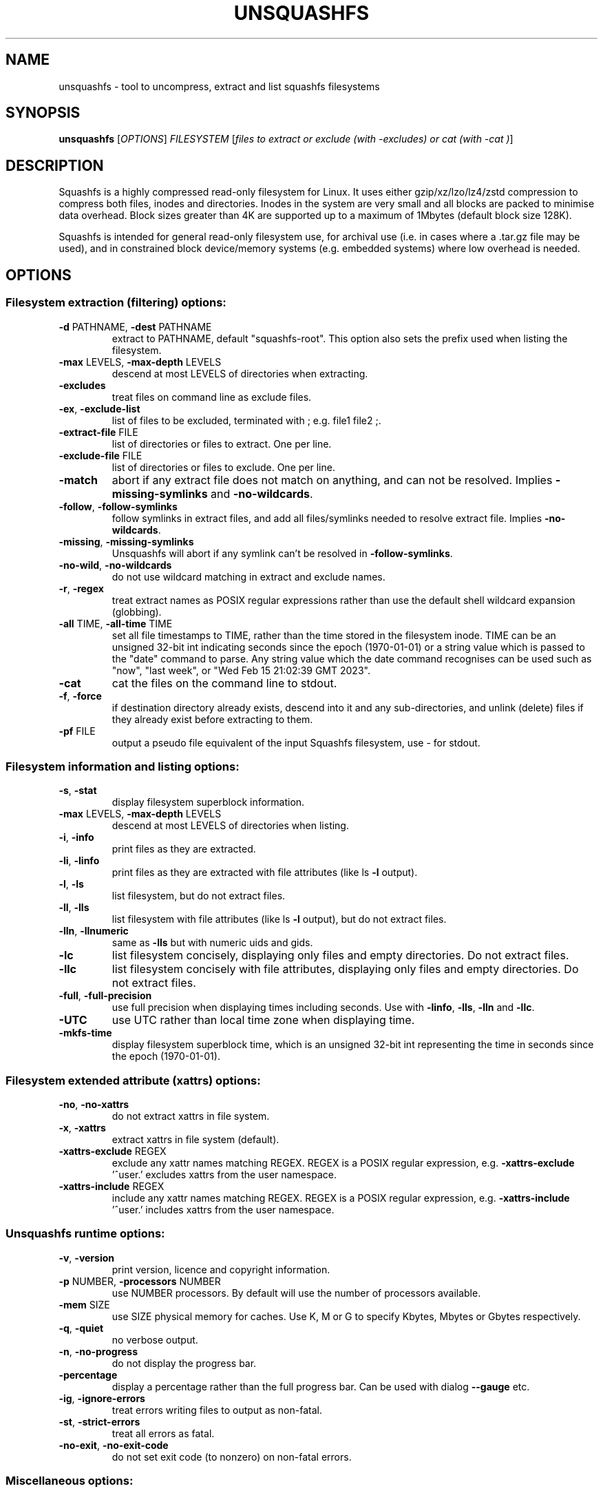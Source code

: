 .\" DO NOT MODIFY THIS FILE!  It was generated by help2man 1.49.3.
.TH UNSQUASHFS "1" "March 2024" "unsquashfs version 4.6.1-ccc8424" "User Commands"
.SH NAME
unsquashfs - tool to uncompress, extract and list squashfs filesystems
.SH SYNOPSIS
.B unsquashfs
[\fI\,OPTIONS\/\fR] \fI\,FILESYSTEM \/\fR[\fI\,files to extract or exclude (with -excludes) or cat (with -cat )\/\fR]
.SH DESCRIPTION
Squashfs is a highly compressed read-only filesystem for Linux.
It uses either gzip/xz/lzo/lz4/zstd compression to compress both files, inodes
and directories.  Inodes in the system are very small and all blocks are
packed to minimise data overhead. Block sizes greater than 4K are supported
up to a maximum of 1Mbytes (default block size 128K).

Squashfs is intended for general read-only filesystem use, for archival
use (i.e. in cases where a .tar.gz file may be used), and in constrained
block device/memory systems (e.g. embedded systems) where low overhead is
needed.
.SH OPTIONS
.SS "Filesystem extraction (filtering) options:"
.TP
\fB\-d\fR PATHNAME, \fB\-dest\fR PATHNAME
extract to PATHNAME, default "squashfs\-root". This option also sets the prefix used when listing the filesystem.
.TP
\fB\-max\fR LEVELS, \fB\-max\-depth\fR LEVELS
descend at most LEVELS of directories when extracting.
.TP
\fB\-excludes\fR
treat files on command line as exclude files.
.TP
\fB\-ex\fR, \fB\-exclude\-list\fR
list of files to be excluded, terminated with ; e.g. file1 file2 ;.
.TP
\fB\-extract\-file\fR FILE
list of directories or files to extract. One per line.
.TP
\fB\-exclude\-file\fR FILE
list of directories or files to exclude. One per line.
.TP
\fB\-match\fR
abort if any extract file does not match on anything, and can not be resolved.  Implies \fB\-missing\-symlinks\fR and \fB\-no\-wildcards\fR.
.TP
\fB\-follow\fR, \fB\-follow\-symlinks\fR
follow symlinks in extract files, and add all files/symlinks needed to resolve extract file. Implies \fB\-no\-wildcards\fR.
.TP
\fB\-missing\fR, \fB\-missing\-symlinks\fR
Unsquashfs will abort if any symlink can't be resolved in \fB\-follow\-symlinks\fR.
.TP
\fB\-no\-wild\fR, \fB\-no\-wildcards\fR
do not use wildcard matching in extract and exclude names.
.TP
\fB\-r\fR, \fB\-regex\fR
treat extract names as POSIX regular expressions rather than use the default shell wildcard expansion (globbing).
.TP
\fB\-all\fR TIME, \fB\-all\-time\fR TIME
set all file timestamps to TIME, rather than the time stored in the filesystem inode.  TIME can be an unsigned 32\-bit int indicating seconds since the epoch (1970\-01\-01) or a string value which is passed to the "date" command to parse. Any string value which the date command recognises can be used such as "now", "last week", or "Wed Feb 15 21:02:39 GMT 2023".
.TP
\fB\-cat\fR
cat the files on the command line to stdout.
.TP
\fB\-f\fR, \fB\-force\fR
if destination directory already exists, descend into it and any sub\-directories, and unlink (delete) files if they already exist before extracting to them.
.TP
\fB\-pf\fR FILE
output a pseudo file equivalent of the input Squashfs filesystem, use \- for stdout.
.SS "Filesystem information and listing options:"
.TP
\fB\-s\fR, \fB\-stat\fR
display filesystem superblock information.
.TP
\fB\-max\fR LEVELS, \fB\-max\-depth\fR LEVELS
descend at most LEVELS of directories when listing.
.TP
\fB\-i\fR, \fB\-info\fR
print files as they are extracted.
.TP
\fB\-li\fR, \fB\-linfo\fR
print files as they are extracted with file attributes (like ls \fB\-l\fR output).
.TP
\fB\-l\fR, \fB\-ls\fR
list filesystem, but do not extract files.
.TP
\fB\-ll\fR, \fB\-lls\fR
list filesystem with file attributes (like ls \fB\-l\fR output), but do not extract files.
.TP
\fB\-lln\fR, \fB\-llnumeric\fR
same as \fB\-lls\fR but with numeric uids and gids.
.TP
\fB\-lc\fR
list filesystem concisely, displaying only files and empty directories.  Do not extract files.
.TP
\fB\-llc\fR
list filesystem concisely with file attributes, displaying only files and empty directories. Do not extract files.
.TP
\fB\-full\fR, \fB\-full\-precision\fR
use full precision when displaying times including seconds.  Use with \fB\-linfo\fR, \fB\-lls\fR, \fB\-lln\fR and \fB\-llc\fR.
.TP
\fB\-UTC\fR
use UTC rather than local time zone when displaying time.
.TP
\fB\-mkfs\-time\fR
display filesystem superblock time, which is an unsigned 32\-bit int representing the time in seconds since the epoch (1970\-01\-01).
.SS "Filesystem extended attribute (xattrs) options:"
.TP
\fB\-no\fR, \fB\-no\-xattrs\fR
do not extract xattrs in file system.
.TP
\fB\-x\fR, \fB\-xattrs\fR
extract xattrs in file system (default).
.TP
\fB\-xattrs\-exclude\fR REGEX
exclude any xattr names matching REGEX. REGEX is a POSIX regular expression, e.g. \fB\-xattrs\-exclude\fR '^user.' excludes xattrs from the user namespace.
.TP
\fB\-xattrs\-include\fR REGEX
include any xattr names matching REGEX. REGEX is a POSIX regular expression, e.g. \fB\-xattrs\-include\fR '^user.' includes xattrs from the user namespace.
.SS "Unsquashfs runtime options:"
.TP
\fB\-v\fR, \fB\-version\fR
print version, licence and copyright information.
.TP
\fB\-p\fR NUMBER, \fB\-processors\fR NUMBER
use NUMBER processors.  By default will use the number of processors available.
.TP
\fB\-mem\fR SIZE
use SIZE physical memory for caches.  Use K, M or G to specify Kbytes, Mbytes or Gbytes respectively.
.TP
\fB\-q\fR, \fB\-quiet\fR
no verbose output.
.TP
\fB\-n\fR, \fB\-no\-progress\fR
do not display the progress bar.
.TP
\fB\-percentage\fR
display a percentage rather than the full progress bar.  Can be used with dialog \fB\-\-gauge\fR etc.
.TP
\fB\-ig\fR, \fB\-ignore\-errors\fR
treat errors writing files to output as non\-fatal.
.TP
\fB\-st\fR, \fB\-strict\-errors\fR
treat all errors as fatal.
.TP
\fB\-no\-exit\fR, \fB\-no\-exit\-code\fR
do not set exit code (to nonzero) on non\-fatal errors.
.SS "Miscellaneous options:"
.TP
\fB\-h\fR, \fB\-help\fR
output this options text to stdout.
.TP
\fB\-o\fR BYTES, \fB\-offset\fR BYTES
skip BYTES at start of FILESYSTEM.  Optionally a suffix of K, M or G can be given to specify Kbytes, Mbytes or Gbytes respectively (default 0 bytes).
.TP
\fB\-fstime\fR
synonym for \fB\-mkfs\-time\fR.
.TP
\fB\-e\fR, \fB\-ef\fR EXTRACT FILE
synonym for \fB\-extract\-file\fR.
.TP
\fB\-exc\fR, \fB\-excf\fR EXCLUDE FILE
synonym for \fB\-exclude\-file\fR.
.TP
\fB\-L\fR
synonym for \fB\-follow\-symlinks\fR.
.TP
\fB\-pseudo\-file\fR FILE
alternative name for \fB\-pf\fR.
.SH "DECOMPRESSORS AVAILABLE"
gzip, lzo, lz4, xz, zstd
.SH "EXIT STATUS"
.TP
0
The filesystem listed or extracted OK.
.TP
1
FATAL errors occurred, e.g. filesystem corruption, I/O errors. Unsquashfs did not continue and aborted.
.TP
2
Non\-fatal errors occurred, e.g. no support for XATTRs, Symbolic links in output filesystem or couldn't write permissions to output filesystem. Unsquashfs continued and did not abort.
.PP
See \fB\-ignore\-errors\fR, \fB\-strict\-errors\fR and \fB\-no\-exit\-code\fR options for how they affect
the exit status.
.SH EXAMPLES
.TP
unsquashfs IMAGE.SQFS
Extract IMAGE.SQFS to "squashfs-root" in the current working directory.
.TP
unsquashfs -d output IMAGE.SQFS
Extract IMAGE.SQFS to "output" in the current working directory.
.TP
unsquashfs -d . IMAGE.SQFS
Extract IMAGE.SQFS to current working directory.
.TP
unsquashfs -linfo IMAGE.SQFS
Output a listing of IMAGE.SQFS with file attributes to stdout, while extracting
the filesystem to "squashfs-root".
.TP
unsquashfs -lls IMAGE.SQFS
Output a listing of IMAGE.SQFS with file attributes to stdout, but do not
extract the filesystem.  The listing will be prefixed with "squashfs-root".
.TP
unsquashfs -d "" -lls IMAGE.SQFS
Output a listing of IMAGE.SQFS with file attributes to stdout, but do not
extract the filesystem.  The listing will not be prefixed with "squashfs-root".
.TP
unsquashfs IMAGE.SQFS fs/squashfs
Extract only the "fs/squashfs" directory.
.TP
unsquashfs IMAGE.SQFS "[Tt]est/example*"
Extract all files beginning with "example" inside top level directories
called "Test" or "test".
.TP
unsquashfs -excludes IMAGE.SQFS "test/*data*.gz"
This will extract everything except for files that match *data*.gz in the
test directory.  The -excludes option tells Unsquashfs to exclude the files
on the command line rather than extract them.
.TP
unsquashfs -excludes IMAGE.SQFS "... *.gz"
This will extract everything except for files that match *.gz anywhere
in the image.   The "..." means this is a non-anchored exclude which
matches anywhere.
.TP
unsquashfs -ex "test/*data*.gz" \; IMAGE.SQFS test
This uses both extract and exclude options, to tell Unsquashfs to only
extract the "test" directory, and to exclude any files within it that
match *data*.gz.
.TP
unsquashfs -ex "... *.gz" IMAGE.SQFS test
This uses both extract and exclude options, to tell Unsquashfs to only
extract the "test" directory, and to exclude files which match "*.gz"
anywhere within "test" directory or sub-directories.
.TP
unsquashfs -dest output -max-depth 2 IMAGE.SQFS
Extract only the top two levels of IMAGE.SQFS to "output" directory.
.TP
unsquashfs -max-depth 2 IMAGE.SQFS "test/*.gz"
Only extract the gzipped files in the test directory.
.TP
unsquashfs -llc -max-depth 2 IMAGE.SQFS "test/*.gz"
Output a listing of the gzipped files in the test directory to stdout,
but do not extract them.
.TP
unsquashfs -no-xattrs IMAGE.SQFS
Do not extract any extended attributes.  Any extended attributes in the
filesystem will be ignored.
.TP
unsquashfs -xattrs-include "^user." IMAGE.SQFS
Filter the extended attributes and only extract extended attributes in the
user namespace from the Squashfs filesystem.
.TP
unsquashfs -xattrs-exclude "^user." IMAGE.SQFS
Filter the extended attributes and do not extract any extended attributes in
the user namespace from the Squashfs filesystem.
.PP
Note: when passing wildcarded names to Unsquashfs, they should be quoted (as in
the above examples), to ensure that they are not processed by the shell.
.SH AUTHOR
Written by Phillip Lougher <phillip@squashfs.org.uk>
.SH COPYRIGHT
Copyright \(co 2024 Phillip Lougher <phillip@squashfs.org.uk>
.PP
This program is free software; you can redistribute it and/or
modify it under the terms of the GNU General Public License
as published by the Free Software Foundation; either version 2,
or (at your option) any later version.
.PP
This program is distributed in the hope that it will be useful,
but WITHOUT ANY WARRANTY; without even the implied warranty of
MERCHANTABILITY or FITNESS FOR A PARTICULAR PURPOSE.  See the
GNU General Public License for more details.
.SH "SEE ALSO"
mksquashfs(1), sqfstar(1), sqfscat(1)
.PP
The README for the Squashfs\-tools 4.6.1 release, describing the new features can be
read here https://github.com/plougher/squashfs\-tools/blob/master/README\-4.6.1
.PP
The Squashfs\-tools USAGE guide can be read here
https://github.com/plougher/squashfs\-tools/blob/master/USAGE\-4.6
